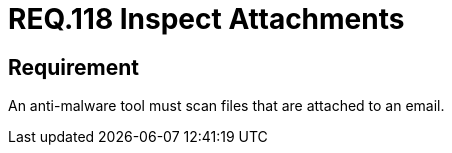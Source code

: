 :slug: rules/118/
:category: emails
:description: This document details the security guidelines and requirements related to the administration of emails in the companies or organizations. This requirement strongly recommends that email attachments should be inspected employing anti-malware software.
:keywords: Files, Email, Attachment, Malware, Analyze, Tool
:rules: yes

= REQ.118 Inspect Attachments

== Requirement

An anti-malware tool must scan files that are attached to an email.

